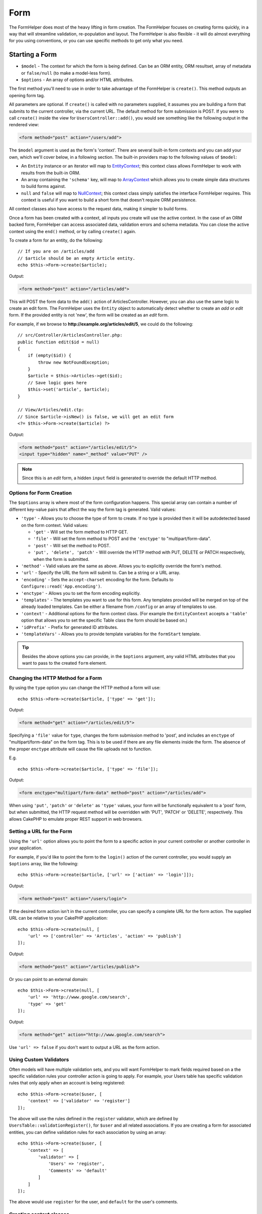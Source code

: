 Form
####

.. php:namespace:: Cake\View\Helper

.. php:class:: FormHelper(View $view, array $config = [])

The FormHelper does most of the heavy lifting in form creation.  The FormHelper
focuses on creating forms quickly, in a way that will streamline validation,
re-population and layout. The FormHelper is also flexible - it will do almost
everything for you using conventions, or you can use specific methods to get
only what you need.

Starting a Form
===============

.. php:method:: create(mixed $model = null, array $options = [])

* ``$model`` - The context for which the form is being defined. Can be an ORM
  entity, ORM resultset, array of metadata or ``false/null`` (to make a
  model-less form).
* ``$options`` - An array of options and/or HTML attributes.

The first method you'll need to use in order to take advantage of the FormHelper
is ``create()``. This method outputs an opening form tag.

All parameters are optional. If ``create()`` is called with no parameters
supplied, it assumes you are building a form that submits to the current
controller, via the current URL. The default method for form submission is POST.
If you were to call ``create()`` inside the view for ``UsersController::add()``,
you would see something like the following output in the rendered view:

.. code-block:: html

    <form method="post" action="/users/add">

The ``$model`` argument is used as the form's 'context'. There are several
built-in form contexts and you can add your own, which we'll cover below, in
a following section. The built-in providers map to the following values of
``$model``:

* An ``Entity`` instance or an iterator will map to
  `EntityContext <https://api.cakephp.org/3.3/class-Cake.View.Form.EntityContext.html>`_;
  this context class allows FormHelper to work with results from the
  built-in ORM.

* An array containing the ``'schema'`` key, will map to
  `ArrayContext <https://api.cakephp.org/3.3/class-Cake.View.Form.ArrayContext.html>`_
  which allows you to create simple data structures to build forms against.

* ``null`` and ``false`` will map to
  `NullContext <https://api.cakephp.org/3.3/class-Cake.View.Form.NullContext.html>`_;
  this context class
  simply satisfies the interface FormHelper requires. This context is useful if
  you want to build a short form that doesn't require ORM persistence.

All context classes also have access to the request data, making it simpler to
build forms.

Once a form has been created with a context, all inputs you create will use the
active context. In the case of an ORM backed form, FormHelper can access
associated data, validation errors and schema metadata. You can close the active
context using the ``end()`` method, or by calling ``create()`` again.

To create a form for an entity, do the following::

    // If you are on /articles/add
    // $article should be an empty Article entity.
    echo $this->Form->create($article);

Output:

.. code-block:: html

    <form method="post" action="/articles/add">

This will POST the form data to the ``add()`` action of ArticlesController.
However, you can also use the same logic to create an edit form. The FormHelper
uses the ``Entity`` object to automatically detect whether to
create an *add* or *edit* form. If the provided entity is not 'new', the form
will be created as an *edit* form.

For example, if we browse to **http://example.org/articles/edit/5**, we could
do the following::

    // src/Controller/ArticlesController.php:
    public function edit($id = null)
    {
        if (empty($id)) {
            throw new NotFoundException;
        }
        $article = $this->Articles->get($id);
        // Save logic goes here
        $this->set('article', $article);
    }

    // View/Articles/edit.ctp:
    // Since $article->isNew() is false, we will get an edit form
    <?= $this->Form->create($article) ?>

Output:

.. code-block:: html

    <form method="post" action="/articles/edit/5">
    <input type="hidden" name="_method" value="PUT" />

.. note::

    Since this is an *edit* form, a hidden ``input`` field is generated to
    override the default HTTP method.

Options for Form Creation
-------------------------

The ``$options`` array is where most of the form configuration
happens. This special array can contain a number of different
key-value pairs that affect the way the form tag is generated.
Valid values:

* ``'type'`` - Allows you to choose the type of form to create. If no type is
  provided then it will be autodetected based on the form context.
  Valid values:

  * ``'get'`` - Will set the form method to HTTP GET.
  * ``'file'`` - Will set the form method to POST and the ``'enctype'`` to
    "multipart/form-data".
  * ``'post'`` - Will set the method to POST.
  * ``'put', 'delete', 'patch'`` - Will override the HTTP method with PUT,
    DELETE or PATCH respectively, when the form is submitted.

* ``'method'`` - Valid values are the same as above. Allows you to explicitly
  override the form's method.

* ``'url'`` - Specify the URL the form will submit to. Can be a string or a URL
  array.

* ``'encoding'`` - Sets the ``accept-charset`` encoding for the form. Defaults
  to ``Configure::read('App.encoding')``.

* ``'enctype'`` - Allows you to set the form encoding explicitly.

* ``'templates'`` - The templates you want to use for this form. Any templates
  provided will be merged on top of the already loaded templates. Can be either
  a filename from ``/config`` or an array of templates to use.

* ``'context'`` - Additional options for the form context class. (For example
  the ``EntityContext`` accepts a ``'table'`` option that allows you to set the
  specific Table class the form should be based on.)

* ``'idPrefix'`` - Prefix for generated ID attributes.

* ``'templateVars'`` - Allows you to provide template variables for the
  ``formStart`` template.

.. tip::

    Besides the above options you can provide, in the ``$options`` argument,
    any valid HTML attributes that you want to pass to the created ``form``
    element.

Changing the HTTP Method for a Form
-----------------------------------

By using the ``type`` option you can change the HTTP method a form will use::

    echo $this->Form->create($article, ['type' => 'get']);

Output:

.. code-block:: html

    <form method="get" action="/articles/edit/5">

Specifying a ``'file'`` value for ``type``, changes the form submission method
to 'post', and includes an ``enctype`` of "multipart/form-data" on the form tag.
This is to be used if there are any file elements inside the form. The absence
of the proper ``enctype`` attribute will cause the file uploads not to function.

E.g. ::

    echo $this->Form->create($article, ['type' => 'file']);

Output:

.. code-block:: html

    <form enctype="multipart/form-data" method="post" action="/articles/add">

When using ``'put'``, ``'patch'`` or ``'delete'`` as ``'type'`` values, your
form will be functionally equivalent to a 'post' form, but when submitted, the
HTTP request method will be overridden with 'PUT', 'PATCH' or 'DELETE',
respectively.
This allows CakePHP to emulate proper REST support in web browsers.

Setting a URL for the Form
--------------------------

Using the ``'url'`` option allows you to point the form to a specific action in
your current controller or another controller in your application.

For example,
if you'd like to point the form to the ``login()`` action of the current
controller, you would supply an ``$options`` array, like the following::

    echo $this->Form->create($article, ['url' => ['action' => 'login']]);

Output:

.. code-block:: html

    <form method="post" action="/users/login">

If the desired form action isn't in the current controller, you can specify
a complete URL for the form action. The supplied URL can be relative to your
CakePHP application::

    echo $this->Form->create(null, [
        'url' => ['controller' => 'Articles', 'action' => 'publish']
    ]);

Output:

.. code-block:: html

    <form method="post" action="/articles/publish">

Or you can point to an external domain::

    echo $this->Form->create(null, [
        'url' => 'http://www.google.com/search',
        'type' => 'get'
    ]);

Output:

.. code-block:: html

    <form method="get" action="http://www.google.com/search">

Use ``'url' => false`` if you don't want to output a URL as the form action.

Using Custom Validators
-----------------------

Often models will have multiple validation sets, and you will want FormHelper to
mark fields required based on a the specific validation rules your controller
action is going to apply. For example, your Users table has specific validation
rules that only apply when an account is being registered::

    echo $this->Form->create($user, [
        'context' => ['validator' => 'register']
    ]);

The above will use the rules defined in the ``register`` validator, which are
defined by ``UsersTable::validationRegister()``, for ``$user`` and all
related associations. If you are creating a form for associated entities, you
can define validation rules for each association by using an array::

    echo $this->Form->create($user, [
        'context' => [
            'validator' => [
                'Users' => 'register',
                'Comments' => 'default'
            ]
        ]
    ]);

The above would use ``register`` for the user, and ``default`` for the user's
comments.

Creating context classes
------------------------

While the built-in context classes are intended to cover the basic cases you'll
encounter you may need to build a new context class if you are using a different
ORM. In these situations you need to implement the
`Cake\\View\\Form\\ContextInterface
<http://api.cakephp.org/3.0/class-Cake.View.Form.ContextInterface.html>`_ . Once
you have implemented this interface you can wire your new context into the
FormHelper. It is often best to do this in a ``View.beforeRender`` event
listener, or in an application view class::

    $this->Form->addContextProvider('myprovider', function ($request, $data) {
        if ($data['entity'] instanceof MyOrmClass) {
            return new MyProvider($request, $data);
        }
    });

Context factory functions are where you can add logic for checking the form
options for the correct type of entity. If matching input data is found you can
return an object. If there is no match return null.

.. _automagic-form-elements:

Creating Form Inputs
====================

.. php:method:: input(string $fieldName, array $options = [])

* ``$fieldName`` - A field name in the form ``'Modelname.fieldname'``.
* ``$options`` - An optional array that can include both
  :ref:`input-specific-options`, and options of the other methods (which
  ``input()`` employs internally to generate various HTML elements) as
  well as any valid HTML attributes.

The ``input()`` method lets you to generate complete form inputs. These inputs
will include a wrapping ``div``, ``label``, input widget, and validation error
if necessary. By using the metadata in the form context, this method will
choose an appropriate input type for each field. Internally ``input()`` uses
the other methods of FormHelper.

.. tip::

    Plese note that while the fields generated by the ``input()`` method are
    called generically "inputs" on this page, technically speaking, the
    ``input()`` method can generate not only all of the HTML ``input`` type
    elements, but also other HTML form elements (e.g. ``select``,
    ``button``, ``textarea``).

By default the ``input()`` method will employ the following widget templates::

    'inputContainer' => '<div class="input {{type}}{{required}}">{{content}}</div>'
    'input' => '<input type="{{type}}" name="{{name}}"{{attrs}}/>'

In case of validation errors it will also use::

    'inputContainerError' => '<div class="input {{type}}{{required}} error">{{content}}{{error}}</div>'

The type of input created (when we provide no additional options to specify the
generated element type) is inferred via model introspection and
depends on the column datatype:

Column Type
    Resulting Form Field
string, uuid (char, varchar, etc.)
    text
boolean, tinyint(1)
    checkbox
decimal
    number
float
    number
integer
    number
text
    textarea
text, with name of password, passwd
    password
text, with name of email
    email
text, with name of tel, telephone, or phone
    tel
date
    day, month, and year selects
datetime, timestamp
    day, month, year, hour, minute, and meridian selects
time
    hour, minute, and meridian selects
binary
    file

The ``$options`` parameter allows you to choose a specific input type if
you need to::

    echo $this->Form->input('published', ['type' => 'checkbox']);

.. tip::

    As a small subtlety, generating specific elements via the ``input()``
    form method will always also generate the wrapping ``div``, by default.
    Generating the same type of element via one of the specific form methods
    (e.g. ``$this->Form->checkbox('published');``) in most cases won't generate
    the wrapping ``div``. Depending on your needs you can use one or another.

.. _html5-required:

The wrapping ``div`` will have a ``required`` class name appended if the
validation rules for the model's field indicate that it is required and not
allowed to be empty. You can disable automatic ``required`` flagging using the
``'required'`` option::

    echo $this->Form->input('title', ['required' => false]);

To skip browser validation triggering for the whole form you can set option
``'formnovalidate' => true`` for the input button you generate using
:php:meth:`~Cake\\View\\Helper\\FormHelper::submit()` or set ``'novalidate' =>
true`` in options for :php:meth:`~Cake\\View\\Helper\\FormHelper::create()`.

For example, let's assume that your Users model includes fields for a
*username* (varchar), *password* (varchar), *approved* (datetime) and
*quote* (text). You can use the ``input()`` method of the FormHelper to
create appropriate inputs for all of these form fields::

    echo $this->Form->create($user);
    // The following generates a Text input
    echo $this->Form->input('username');
    // The following generates a Password input
    echo $this->Form->input('password');
    // Assuming 'approved' is a datetime or timestamp field the following
    //generates: Day, Month, Year, Hour, Minute
    echo $this->Form->input('approved');
    // The following generates a Textarea element
    echo $this->Form->input('quote');

    echo $this->Form->button('Add');
    echo $this->Form->end();

A more extensive example showing some options for a date field::

    echo $this->Form->input('birth_dt', [
        'label' => 'Date of birth',
        'minYear' => date('Y') - 70,
        'maxYear' => date('Y') - 18,
    ]);

Besides the specific :ref:`input-specific-options`,
you also can specify any option accepted by corresponding specific method
for the chosen (or inferred by Cake)
input type and any HTML attribute (for instance ``onfocus``).

If you want to create a ``select`` form field while using a *belongsTo* (or
*hasOne*) relation, you can add the following to your UsersController
(assuming your User *belongsTo* Group)::

    $this->set('groups', $this->Users->Groups->find('list'));

Afterwards, add the following to your view template::

    echo $this->Form->input('group_id', ['options' => $groups]);

To make a ``select`` box for a *belongsToMany* Groups association you can
add the following to your UsersController::

    $this->set('groups', $this->Users->Groups->find('list'));

Afterwards, add the following to your view template::

    echo $this->Form->input('groups._ids', ['options' => $groups]);

If your model name consists of two or more words (e.g.
"UserGroups"), when passing the data using ``set()`` you should name your
data in a pluralised and
`lower camelCased <https://en.wikipedia.org/wiki/Camel_case#Variations_and_synonyms>`_
format as follows::

    $this->set('userGroups', $this->UserGroups->find('list'));

.. note::

    You should not use ``FormHelper::input()`` to generate submit buttons. Use
    :php:meth:`~Cake\\View\\Helper\\FormHelper::submit()` instead.

Field Naming Conventions
------------------------

When creating input widgets you should name your fields after the matching
attributes in the form's entity. For example, if you created a form for an
``$article`` entity, you would create fields named after the properties. E.g.
``title``, ``body`` and ``published``.

You can create inputs for associated models, or arbitrary models by passing in
``association.fieldname`` as the first parameter::

    echo $this->Form->input('association.fieldname');

Any dots in your field names will be converted into nested request data. For
example, if you created a field with a name ``0.comments.body`` you would get
a name attribute that looks like ``0[comments][body]``. This convention makes it
easy to save data with the ORM. Details for the various association types can
be found in the :ref:`associated-form-inputs` section.

When creating datetime related inputs, FormHelper will append a field-suffix.
You may notice additional fields named ``year``, ``month``, ``day``, ``hour``,
``minute``, or ``meridian`` being added. These fields will be automatically
converted into ``DateTime`` objects when entities are marshalled.

.. _input-specific-options:

Options for Input
-----------------

``FormHelper::input()`` supports a large number of options via its ``$options``
argument. In addition to its own options, ``input()`` accepts options for the
inferred/chosen generated input types (e.g. for ``checkbox`` or ``textarea``),
as well as HTML attributes. This subsection will cover the options specific to
``FormHelper::input()``.

* ``$options['type']`` - A string that specifies the HTML input type
  to be generated. In addition to the field types found in the
  :ref:`automagic-form-elements`, you can also create ``'file'``,
  ``'password'``, and any other type supported by HTML5. By specifying a
  ``'type'`` you will force the type of the generated input, overriding model
  introspection. Defaults to ``null``.

      E.g. ::

          echo $this->Form->input('field', ['type' => 'file']);
          echo $this->Form->input('email', ['type' => 'email']);

      Output:

      .. code-block:: html

          <div class="input file">
              <label for="field">Field</label>
              <input type="file" name="field" value="" id="field" />
          </div>
          <div class="input email">
              <label for="email">Email</label>
              <input type="email" name="email" value="" id="email" />
          </div>

* ``$options['label']`` - Either a string caption or an array of
  :ref:`options for the label<create-label>`. You can set this key to the
  string you would like to be displayed within the label that usually
  accompanies the input. Defaults to ``null``.

      E.g. ::

          echo $this->Form->input('name', [
              'label' => 'The User Alias'
          ]);

      Output:

      .. code-block:: html

          <div class="input">
              <label for="name">The User Alias</label>
              <input name="name" type="text" value="" id="name" />
          </div>

  Alternatively, set this key to ``false`` to disable the generation of the
  ``label`` element.

      E.g. ::

          echo $this->Form->input('name', ['label' => false]);

      Output:

      .. code-block:: html

          <div class="input">
              <input name="name" type="text" value="" id="name" />
          </div>

  Set this to an array to provide additional options for the
  ``label`` element. If you do this, you can use a ``'text'`` key in
  the array to customize the label text.

      E.g. ::

          echo $this->Form->input('name', [
              'label' => [
                  'class' => 'thingy',
                  'text' => 'The User Alias'
              ]
          ]);

      Output:

      .. code-block:: html

          <div class="input">
              <label for="name" class="thingy">The User Alias</label>
              <input name="name" type="text" value="" id="name" />
          </div>

* ``$options['options']`` - You can provide in here an array containing
  the elements to be generated for widgets such as ``radio`` or ``select``,
  which require an array of items as an argument (see
  :ref:`create-radio-button` and :ref:`create-select-picker` for more details).
  Defaults to ``null``.

* ``$options['error']`` - Using this key allows you to override the default
  model error messages and can be used, for example, to set i18n messages. To
  disable the error message output & field classes set the ``'error'`` key to
  ``false``. Defaults to ``null``.

      E.g. ::

          echo $this->Form->input('name', ['error' => false]);

  To override the model error messages use an array with
  the keys matching the original validation error messages.

      E.g. ::

          $this->Form->input('name', [
              'error' => ['Not long enough' => __('This is not long enough')]
          ]);

  As seen above you can set the error message for each validation
  rule you have in your models. In addition you can provide i18n
  messages for your forms.

* ``$options`['nestedInput']`` - Controls whether the input element is generated
  inside our outside the ``label`` element. When ``input()`` generates a
  checkbox or a radio button, you can set this to ``false`` to force the
  generation of the HTML ``input`` element outside of the ``label`` element.

  On the other hand you can set this to ``true`` for any input type to force the
  generated input element inside the label. If you change this for radio buttons
  then you need to also modify the default
  :ref:`radioWrapper<create-radio-button>` template. Depending on the generated
  input type it defaults to ``true`` or ``false``.

* ``$options['templates']`` - The templates you want to use for this input. Any
  specified templates will be merged on top of the already loaded templates.
  This option can be either a filename in ``/config`` that contains the
  templates you want to load, or an array of templates to use.

Generating Specific Types of Inputs
===================================

In addition to the generic ``input()`` method, ``FormHelper`` has specific
methods for generating a number of different types of inputs. These can be used
to generate just the input widget itself, and combined with other methods like
:php:meth:`~Cake\\View\\Helper\\FormHelper::label()` and
:php:meth:`~Cake\\View\\Helper\\FormHelper::error()` to generate fully custom
form layouts.

.. _general-input-options:

Common Options For Specific Inputs
----------------------------------

Many of the various input element methods support a common set of options which,
depending on the form method used, must be provided inside the ``$options`` or
in the ``$attributes`` array argument. All of these options are also supported
by the ``input()`` method.
To reduce repetition, the common options shared by all input methods are
as follows:

* ``'id'`` - Set this key to force the value of the DOM id for the input.
  This will override the ``'idPrefix'`` that may be set.

* ``'default'`` - Used to set a default value for the input field. The
  value is used if the data passed to the form does not contain a value for the
  field (or if no data is passed at all). An explicit default value will
  override any default values defined in the schema.

      Example usage::

          echo $this->Form->text('ingredient', ['default' => 'Sugar']);

      Example with ``select`` field (size "Medium" will be selected as
      default)::

          $sizes = ['s' => 'Small', 'm' => 'Medium', 'l' => 'Large'];
          echo $this->Form->select('size', $sizes, ['default' => 'm']);

  .. note::

      You cannot use ``default`` to check a checkbox - instead you might
      set the value in ``$this->request->data`` in your controller,
      or set the input option ``'checked'`` to ``true``.

      Beware of using ``false`` to assign a default value. A ``false`` value is
      used to disable/exclude options of an input field, so ``'default' => false``
      would not set any value at all. Instead use ``'default' => 0``.

* ``'value'`` - Used to set a specific value for the input field. This
  will override any value that may else be injected from the context, such as
  Form, Entity or ``request->data`` etc.

  .. note::

      If you want to set a field to not render its value fetched from
      context or valuesSource you will need to set ``'value'`` to ``''``
      (instead of setting it to ``null``).

In addition to the above options, you can mixin any HTML attribute you wish to
use. Any non-special option name will be treated as an HTML attribute, and
applied to the generated HTML input element.

.. versionchanged:: 3.3.0
    As of 3.3.0, FormHelper will automatically use any default values defined
    in your database schema. You can disable this behavior by setting
    the ``schemaDefault`` option to ``false``.

Creating Input Elements
=======================

The rest of the methods available in the FormHelper are for
creating specific form elements. Many of these methods also make
use of a special ``$options`` or ``$attributes`` parameter. In this case,
however, this parameter is used primarily to specify HTML tag attributes
(such as the value or DOM id of an element in the form).

Creating Text Inputs
--------------------

.. php:method:: text(string $name, array $options)

* ``$name`` - A field name in the form ``'Modelname.fieldname'``.
* ``$options`` - An optional array including any of the
  :ref:`general-input-options` as well as any valid HTML attributes.

Creates a simple ``input`` HTML element of ``text`` type.

E.g. ::

    echo $this->Form->text('username', ['class' => 'users']);

Will output:

.. code-block:: html

    <input name="username" type="text" class="users">

Creating Password Inputs
------------------------

.. php:method:: password(string $fieldName, array $options)

* ``$fieldName`` - A field name in the form ``'Modelname.fieldname'``.
* ``$options`` - An optional array including any of the
  :ref:`general-input-options` as well as any valid HTML attributes.

Creates a simple ``input`` element of ``password`` type.

E.g. ::

    echo $this->Form->password('password');

Will output:

.. code-block:: html

    <input name="password" value="" type="password">

Creating Hidden Inputs
----------------------

.. php:method:: hidden(string $fieldName, array $options)

* ``$fieldName`` - A field name in the form ``'Modelname.fieldname'``.
* ``$options`` - An optional array including any of the
  :ref:`general-input-options` as well as any valid HTML attributes.

Creates a hidden form input.

E.g. ::

    echo $this->Form->hidden('id');

Will output:

.. code-block:: html

    <input name="id" type="hidden" />

Creating Textareas
------------------

.. php:method:: textarea(string $fieldName, array $options)

* ``$fieldName`` - A field name in the form ``'Modelname.fieldname'``.
* ``$options`` - An optional array including any of the
  :ref:`general-input-options`, of the specific textarea options (see below)
  as well as any valid HTML attributes.

Creates a textarea input field. The default widget template used is::

    'textarea' => '<textarea name="{{name}}"{{attrs}}>{{value}}</textarea>'

For example::

    echo $this->Form->textarea('notes');

Will output:

.. code-block:: html

    <textarea name="notes"></textarea>

If the form is being edited (i.e. the array ``$this->request->data``
contains the information previously saved for the ``User`` entity), the value
corresponding to ``notes`` field will automatically be added to the HTML
generated.

Example:

.. code-block:: html

    <textarea name="notes" id="notes">
        This text is to be edited.
    </textarea>

**Options for Textarea**

In addition to the :ref:`general-input-options`, ``textarea()`` supports a
couple of specific options:

* ``'escape'`` - Determines whether or not the contents of the textarea should
  be escaped. Defaults to ``true``.

      E.g. ::

          echo $this->Form->textarea('notes', ['escape' => false]);
          // OR....
          echo $this->Form->input('notes', ['type' => 'textarea', 'escape' => false]);

* ``'rows', 'cols'`` - You can use these two keys to set the HTML attributes
  which specify the number of rows and columns for the ``textarea`` field.

      E.g. ::

          echo $this->Form->textarea('comment', ['rows' => '5', 'cols' => '5']);

      Output:

      .. code-block:: html

          <textarea name="comment" cols="5" rows="5">
          </textarea>

Creating Select, Checkbox and Radio Inputs
------------------------------------------

These controls share some commonalities and a few options and thus, they are
all grouped in this subsection for easier reference.

.. _checkbox-radio-select-options:

Options for Select, Checkbox and Radio Inputs
~~~~~~~~~~~~~~~~~~~~~~~~~~~~~~~~~~~~~~~~~~~~~

You can find below the options which are shared by ``select()``,
``checkbox()`` and ``radio()`` (the options particular only to one of the
methods are described in each method's own section.)

* ``'value'`` - Sets or selects the value of the affected element(s):

  * For checkboxes, it sets the HTML ``'value'`` attribute assigned
    to the ``input`` element to whatever you provide as value.

  * For radio buttons or select pickers it defines which element will be
    selected when the form is rendered (in this case ``'value'`` must be
    assigned a valid, existent element value). May also be used in
    combination with any select-type input,
    such as ``date()``, ``time()``, ``datetime()``:

        ::

            echo $this->Form->time('close_time', [
                'value' => '13:30:00'
            ]);

  .. note::

      The ``'value'`` key for ``date()`` and ``dateTime()`` inputs may also have
      as value a UNIX timestamp, or a DateTime object.

  For a ``select`` input where you set the ``'multiple'`` attribute to
  ``true``, you can provide an array with the values you want to select
  by default:

      ::

          // HTML <option> elements with values 1 and 3 will be rendered preselected
          echo $this->Form->select('rooms', [
              'multiple' => true,
              'value' => [1, 3]
          ]);

* ``'empty'`` - Applies to ``radio()`` and ``select()``. Defaults to ``false``.

  * When passed to ``radio()`` and set to ``true`` it will create an extra
    input element as the first radio button, with a value of ``''`` and a
    label caption equal to the string ``'empty'``. If you want to control
    the label caption set this option to a string instead.

  * When passed to a ``select`` method, this creates a blank HTML ``option``
    element with an empty value in your drop down list. If you want to have an
    empty value with text displayed instead of just a blank ``option``, pass a
    string to ``'empty'``:

        ::

            echo $this->Form->select(
                'field',
                [1, 2, 3, 4, 5],
                ['empty' => '(choose one)']
            );

        Output:

        .. code-block:: html

            <select name="field">
                <option value="">(choose one)</option>
                <option value="0">1</option>
                <option value="1">2</option>
                <option value="2">3</option>
                <option value="3">4</option>
                <option value="4">5</option>
            </select>

* ``'hiddenField'`` - For checkboxes and radio buttons, by default,
  a hidden ``input`` element is also created, along with the main
  element, so that the key in ``$this->request->data``
  will exist even without a value specified. For checkboxes its value
  defaults to ``0`` and for radio buttons to ``''``.

      Example of default output:

      .. code-block:: html

          <input type="hidden" name="published" value="0" />
          <input type="checkbox" name="published" value="1" />

  This can be disabled by setting ``'hiddenField'`` to ``false``.

      E.g. ::

          echo $this->Form->checkbox('published', ['hiddenField' => false]);

      Which outputs:

      .. code-block:: html

          <input type="checkbox" name="published" value="1">

  If you want to create multiple blocks of inputs on a form, that are
  all grouped together, you should set this parameter to ``false`` on all
  inputs except the first. If the hidden input is on the page in multiple
  places, only the last group of inputs' values will be saved.

      In this example, only the tertiary colors would be passed, and the
      primary colors would be overridden:

      .. code-block:: html

          <h2>Primary Colors</h2>
          <input type="hidden" name="color" value="0" />
          <label for="color-red">
              <input type="checkbox" name="color[]" value="5" id="color-red" />
              Red
          </label>

          <label for="color-blue">
              <input type="checkbox" name="color[]" value="5" id="color-blue" />
              Blue
          </label>

          <label for="color-yellow">
              <input type="checkbox" name="color[]" value="5" id="color-yellow" />
              Yellow
          </label>

          <h2>Tertiary Colors</h2>
          <input type="hidden" name="color" value="0" />
          <label for="color-green">
              <input type="checkbox" name="color[]" value="5" id="color-green" />
              Green
          </label>
          <label for="color-purple">
              <input type="checkbox" name="color[]" value="5" id="color-purple" />
              Purple
          </label>
          <label for="color-orange">
              <input type="checkbox" name="color[]" value="5" id="color-orange" />
              Orange
          </label>

  Disabling ``'hiddenField'`` on the second input group would
  prevent this behavior.

      You can set a hidden field to a value other than 0, such as 'N'::

          echo $this->Form->checkbox('published', [
              'value' => 'Y',
              'hiddenField' => 'N',
          ]);

Creating Checkboxes
~~~~~~~~~~~~~~~~~~~

.. php:method:: checkbox(string $fieldName, array $options)

* ``$fieldName`` - A field name in the form ``'Modelname.fieldname'``.
* ``$options`` - An optional array including any of the
  :ref:`general-input-options`, or of the :ref:`checkbox-radio-select-options`
  above, of the checkbox-specific options (see below), as well as any valid
  HTML attributes.

Creates a ``checkbox`` form element. The widget template used is::

    'checkbox' => '<input type="checkbox" name="{{name}}" value="{{value}}"{{attrs}}>'

**Options for Checkboxes**

* ``'checked'`` - Boolean to indicate whether this checkbox will be checked.
  Defaults to ``false``.

* ``'disabled'`` - Create a disabled checkbox input.

This method also generates an associated hidden
form ``input`` element to force the submission of data for
the specified field.

E.g. ::

    echo $this->Form->checkbox('done');

Will output:

.. code-block:: html

    <input type="hidden" name="done" value="0">
    <input type="checkbox" name="done" value="1">

It is possible to specify the value of the checkbox by using the
``$options`` array.

E.g. ::

    echo $this->Form->checkbox('done', ['value' => 555]);

Will output:

.. code-block:: html

    <input type="hidden" name="done" value="0">
    <input type="checkbox" name="done" value="555">

If you don't want the Form helper to create a hidden input use
``'hiddenField'``.

E.g. ::

    echo $this->Form->checkbox('done', ['hiddenField' => false]);

Will output:

.. code-block:: html

    <input type="checkbox" name="done" value="1">

.. _create-radio-button:

Creating Radio Buttons
~~~~~~~~~~~~~~~~~~~~~~

.. php:method:: radio(string $fieldName, array $options, array $attributes)

* ``$fieldName`` - A field name in the form ``'Modelname.fieldname'``.
* ``$options`` - An optional array containing at minimum the labels for the
  radio buttons. Can also contain values and HTML attributes.
  When this array is missing, the method will either generate only
  the hidden input (if ``'hiddenField'`` is ``true``) or no element at all
  (if ``'hiddenField'`` is ``false``).
* ``$attributes`` - An optional array including any of the
  :ref:`general-input-options`, or of the :ref:`checkbox-radio-select-options`,
  of the radio button specific attributes (see below), as well as any valid
  HTML attributes.


Creates a set of radio button inputs. The default widget templates used are::

    'radio' => '<input type="radio" name="{{name}}" value="{{value}}"{{attrs}}>'
    'radioWrapper' => '{{label}}'

**Attributes for Radio Buttons**

* ``'label'`` - Boolean to indicate whether or not labels for widgets should be
  displayed. Defaults to ``true``.

* ``'hiddenField'`` - If set to ``true`` a hidden input with a value of ``''``
  will be included. This is useful for creating radio sets that are
  non-continuous. Defaults to ``true``.

* ``'disabled'`` - Set to ``true`` or ``'disabled'`` to disable all the radio
  buttons. Defaults to ``false``.

You must provide the label captions for the radio buttons via the ``$options``
argument.

For example::

    $this->Form->radio('gender', ['Masculine','Feminine','Neuter']);

Will output:

.. code-block:: html

    <input name="gender" value="" type="hidden">
    <label for="gender-0">
        <input name="gender" value="0" id="gender-0" type="radio">
        Masculine
    </label>
    <label for="gender-1">
        <input name="gender" value="1" id="gender-1" type="radio">
        Feminine
    </label>
    <label for="gender-2">
        <input name="gender" value="2" id="gender-2" type="radio">
        Neuter
    </label>

Generally ``$options`` contains simple ``key => value`` pairs. However, if you
need to put custom attributes on your radio buttons you can use an expanded
format.

E.g. ::

    echo $this->Form->radio(
        'favorite_color',
        [
            ['value' => 'r', 'text' => 'Red', 'style' => 'color:red;'],
            ['value' => 'u', 'text' => 'Blue', 'style' => 'color:blue;'],
            ['value' => 'g', 'text' => 'Green', 'style' => 'color:green;'],
        ]
    );

Will output:

.. code-block:: html

    <input type="hidden" name="favorite_color" value="">
    <label for="favorite-color-r">
        <input type="radio" name="favorite_color" value="r" style="color:red;" id="favorite-color-r">
        Red
    </label>
    <label for="favorite-color-u">
        <input type="radio" name="favorite_color" value="u" style="color:blue;" id="favorite-color-u">
        Blue
    </label>
    <label for="favorite-color-g">
        <input type="radio" name="favorite_color" value="g" style="color:green;" id="favorite-color-g">
        Green
    </label>

.. _create-select-picker:

Creating Select Pickers
~~~~~~~~~~~~~~~~~~~~~~~

.. php:method:: select(string $fieldName, array $options, array $attributes)

* ``$fieldName`` - A field name in the form ``'Modelname.fieldname'``. This
  will provide the ``name`` attribute of the ``select`` element.
* ``$options`` - An optional array containing the list of items for the select
  picker. When this array is missing, the method will generate only the
  empty ``select`` HTML element without any ``option`` elements inside it.
* ``$attributes`` - An optional array including any of the
  :ref:`general-input-options`, or of the :ref:`checkbox-radio-select-options`,
  or of the select-specific attributes (see below), as well as any valid
  HTML attributes.

Creates a ``select`` element, populated with the items from the ``$options``
array. If ``$attributes['value']`` is provided, then the HTML ``option``
element(s) which have the specified value(s) will be shown as selected when
rendering the select picker.

By default ``select`` uses the following widget templates::

    'select' => '<select name="{{name}}"{{attrs}}>{{content}}</select>
    'option' => '<option value="{{value}}"{{attrs}}>{{text}}</option>'

May also use::

    'optgroup' => '<optgroup label="{{label}}"{{attrs}}>{{content}}</optgroup>'
    'selectMultiple' => '<select name="{{name}}[]" multiple="multiple"{{attrs}}>{{content}}</select>'

**Attributes for Select Pickers**

* ``'multiple'`` - If set to ``true`` allows multiple selections in the select
  picker. If set to ``'checkbox'``, multiple checkboxes will be created instead.
  Defaults to ``null``.

* ``'escape'`` - Boolean. If ``true`` the contents of the ``option`` elements
  inside the select picker will be HTML entity encoded. Defaults to ``true``.

* ``'val'`` - Allows preselecting a value in the select picker.

* ``'disabled'`` - Controls the ``disabled`` attribute. If set to ``true``
  disables the whole select picker. If set to an array it will disable
  only those specific ``option`` elements whose values are provided in
  the array.

The ``$options`` argument allows you to manually specify
the contents of the ``option`` elements of a ``select`` input.

E.g. ::

    echo $this->Form->select('field', [1, 2, 3, 4, 5]);

Output:

.. code-block:: html

    <select name="field">
        <option value="0">1</option>
        <option value="1">2</option>
        <option value="2">3</option>
        <option value="3">4</option>
        <option value="4">5</option>
    </select>

The array for ``$options`` can also be supplied as key-value pairs.

E.g. ::

    echo $this->Form->select('field', [
        'Value 1' => 'Label 1',
        'Value 2' => 'Label 2',
        'Value 3' => 'Label 3'
    ]);

Output:

.. code-block:: html

    <select name="field">
        <option value="Value 1">Label 1</option>
        <option value="Value 2">Label 2</option>
        <option value="Value 3">Label 3</option>
    </select>

If you would like to generate a ``select`` with optgroups, just pass
data in hierarchical format (nested array). This works on multiple
checkboxes and radio buttons too, but instead of ``optgroup`` it wraps
the elements in ``fieldset`` elements.

For example::

    $options = [
        'Group 1' => [
            'Value 1' => 'Label 1',
            'Value 2' => 'Label 2'
        ],
        'Group 2' => [
            'Value 3' => 'Label 3'
        ]
    ];
    echo $this->Form->select('field', $options);

Output:

.. code-block:: html

    <select name="field">
        <optgroup label="Group 1">
            <option value="Value 1">Label 1</option>
            <option value="Value 2">Label 2</option>
        </optgroup>
        <optgroup label="Group 2">
            <option value="Value 3">Label 3</option>
        </optgroup>
    </select>

To generate HTML attributes within an ``option`` tag::

    $options = [
        ['text' => 'Description 1', 'value' => 'value 1', 'attr_name' => 'attr_value 1'],
        ['text' => 'Description 2', 'value' => 'value 2', 'attr_name' => 'attr_value 2'],
        ['text' => 'Description 3', 'value' => 'value 3', 'other_attr_name' => 'other_attr_value'],
    ];
    echo $this->Form->select('field', $options);

Output:

.. code-block:: html

    <select name="field">
        <option value="value 1" attr_name="attr_value 1">Description 1</option>
        <option value="value 2" attr_name="attr_value 2">Description 2</option>
        <option value="value 3" other_attr_name="other_attr_value">Description 3</option>
    </select>

**Controlling Select Pickers via Attributes**

By using specific options in the ``$attributes`` parameter you can control
certain behaviors of the ``select()`` method.

* ``'empty'`` - Set the ``'empty'`` key in the ``$attributes`` argument
  to ``true`` (the default value is ``false``) to add a blank option with an
  empty value at the top of your dropdown list.

      For example::

          $options = ['M' => 'Male', 'F' => 'Female'];
          echo $this->Form->select('gender', $options, ['empty' => true]);

      Will output:

      .. code-block:: html

          <select name="gender">
              <option value=""></option>
              <option value="M">Male</option>
              <option value="F">Female</option>
          </select>

* ``'escape'`` - The ``select()`` method allows for an attribute
  called ``'escape'`` which accepts a boolean value and determines
  whether to HTML entity encode the contents of the ``select``'s ``option``
  elements.

      E.g. ::

          // This will prevent HTML-encoding the contents of each option element
          $options = ['M' => 'Male', 'F' => 'Female'];
          echo $this->Form->select('gender', $options, ['escape' => false]);


* ``'multiple'`` - If set to ``true``, the select picker will allow
  multiple selections.

      E.g. ::

          echo $this->Form->select('field', $options, ['multiple' => true]);

      Alternatively, set ``'multiple'`` to ``'checkbox'`` in order to output a
      list of related checkboxes::

          $options = [
              'Value 1' => 'Label 1',
              'Value 2' => 'Label 2'
          ];
          echo $this->Form->select('field', $options, [
              'multiple' => 'checkbox'
          ]);

      Output:

      .. code-block:: html

          <input name="field" value="" type="hidden">
          <div class="checkbox">
              <label for="field-1">
                  <input name="field[]" value="Value 1" id="field-1" type="checkbox">
                  Label 1
              </label>
          </div>
          <div class="checkbox">
              <label for="field-2">
                  <input name="field[]" value="Value 2" id="field-2" type="checkbox">
                  Label 2
              </label>
          </div>

* ``'disabled'`` - This option can be set in order to disable all or some
  of the ``select``'s ``option`` items. To disable all items set ``'disabled'``
  to ``true``. To disable only certain items, assign to ``'disabled'``
  an array containing the keys of the items to be disabled.

      E.g. ::

          $options = [
              'M' => 'Masculine',
              'F' => 'Feminine',
              'N' => 'Neuter'
          ];
          echo $this->Form->select('gender', $options, [
              'disabled' => ['M', 'N']
          ]);

      Will output:

      .. code-block:: html

          <select name="gender">
              <option value="M" disabled="disabled">Masculine</option>
              <option value="F">Feminine</option>
              <option value="N" disabled="disabled">Neuter</option>
          </select>

      This option also works when ``'multiple'`` is set to ``'checkbox'``::

          $options = [
              'Value 1' => 'Label 1',
              'Value 2' => 'Label 2'
          ];
          echo $this->Form->select('field', $options, [
              'multiple' => 'checkbox',
              'disabled' => ['Value 1']
          ]);

      Output:

      .. code-block:: html

          <input name="field" value="" type="hidden">
          <div class="checkbox">
              <label for="field-1">
                  <input name="field[]" disabled="disabled" value="Value 1" type="checkbox">
                  Label 1
              </label>
          </div>
          <div class="checkbox">
              <label for="field-2">
                  <input name="field[]" value="Value 2" id="field-2" type="checkbox">
                  Label 2
              </label>
          </div>

Creating File Inputs
--------------------

.. php:method:: file(string $fieldName, array $options)

* ``$fieldName`` - A field name in the form ``'Modelname.fieldname'``.
* ``$options`` - An optional array including any of the
  :ref:`general-input-options` as well as any valid HTML attributes.

Creates a file upload field in the form.
The widget template used by default is::

    'file' => '<input type="file" name="{{name}}"{{attrs}}>'

To add a file upload field to a form, you must first make sure that
the form enctype is set to ``'multipart/form-data'``.

So start off with a ``create()`` method such as the following::

    echo $this->Form->create($document, ['enctype' => 'multipart/form-data']);
    // OR
    echo $this->Form->create($document, ['type' => 'file']);

Next add a line that looks like either of the following two lines
to your form's view template file::

    echo $this->Form->input('submittedfile', [
        'type' => 'file'
    ]);

    // OR
    echo $this->Form->file('submittedfile');

.. note::

    Due to the limitations of HTML itself, it is not possible to put
    default values into input fields of type 'file'. Each time the form
    is displayed, the value inside will be empty.

Upon submission, file fields provide an expanded data array to the
script receiving the form data.

For the example above, the values in the submitted data array would
be organized as follows, if CakePHP was installed on a Windows
server (the key ``'tmp\_name'`` will contain a different path
in a Unix environment)::

    $this->request->data['submittedfile']

    // would contain the following array:
    [
        'name' => 'conference_schedule.pdf',
        'type' => 'application/pdf',
        'tmp_name' => 'C:/WINDOWS/TEMP/php1EE.tmp',
        'error' => 0, // On Windows this can be a string.
        'size' => 41737,
    ];

This array is generated by PHP itself, so for more detail on the
way PHP handles data passed via file fields
`read the PHP manual section on file uploads <http://php.net/features.file-upload>`_.

.. note::

    When using ``$this->Form->file()``, remember to set the form
    encoding-type, by setting the ``'type'`` option to ``'file'`` in
    ``$this->Form->create()``.

Creating Date & Time Related Inputs
-----------------------------------

The date and time related methods share a number of common traits and options
and hence are grouped together into this subsection.

.. _datetime-options:

Common Options for Date & Time Inputs
~~~~~~~~~~~~~~~~~~~~~~~~~~~~~~~~~~~~~

These options are common for the date and time related inputs:

* ``'empty'`` - If ``true`` an extra, empty, ``option`` HTML element is
  added inside ``select`` at the top of the list. If a string, that string is
  displayed as the empty element. Defaults to ``true``.

* ``'default'`` | ``value`` - Use either of the two to set the default value to
  be shown by the field. A value in ``$this->request->data`` matching the field
  name will override this value. If no default is provided ``time()`` will
  be used.

* ``'year', 'month', 'day', 'hour', 'minute', 'second', 'meridian'`` - These
  options allow you to control which input elements are generated or not.
  By setting any of these options to ``false`` you can disable the generation
  of that specific that select picker (if by default it would be rendered in
  the used method). In addition each option allows you to pass HTML attributes
  to that specific ``select`` element.

.. _date-options:

Options for Date-Related Inputs
~~~~~~~~~~~~~~~~~~~~~~~~~~~~~~~

These options are concerning the date-related methods - i.e. ``year()``,
``month()``, ``day()``, ``dateTime()`` and ``date()``:

* ``'monthNames'`` - If ``false``, 2 digit numbers will be used instead of text
  for displaying months in the select picker. If set to an array (e.g.
  ``['01' => 'Jan', '02' => 'Feb', ...]``), the given array will be used.

* ``'minYear'`` - The lowest value to use in the year select picker.

* ``'maxYear'`` - The maximum value to use in the year select picker.

* ``'orderYear'`` - The order of year values in the year select picker.
  Possible values are ``'asc'`` and ``'desc'``. Defaults to ``'desc'``.

.. _time-options:

Options for Time-Related Inputs
~~~~~~~~~~~~~~~~~~~~~~~~~~~~~~~

These options are concerning the time-related methods - ``hour()``,
``minute()``, ``second()``, ``dateTime()`` and ``time()``:

* ``'interval'`` - The interval in minutes between the values which are
  displayed in the ``option`` elements of the minutes select picker.
  Defaults to 1.

* ``'round'`` - Set to ``up`` or ``down`` if you want to force rounding minutes
  in either direction when the value doesn't fit neatly into an interval.
  Defaults to ``null``.

* ``timeFormat`` - Applies to ``dateTime()`` and ``time()``. The time format to
  use in the select picker; either ``12`` or ``24``. When this option is set to
  anything else than ``24`` the format will be automatically set to ``12`` and
  the ``meridian`` select picker will be displayed automatically to the right of
  the seconds select picker. Defaults to 24.

* ``format`` - Applies to ``hour()``. The time format to use; either ``12`` or
  ``24``. In case it's set to ``12`` the ``meridian`` select picker won't be
  automatically displayed. It's up to you to either add it or provide means
  to infer from the form context the right period of the day. Defaults to 24.

* ``second`` - Applies to ``dateTime()`` and ``time()``. Set to ``true`` to
  enable the seconds drop down. Defaults to ``false``.

Creating DateTime Inputs
~~~~~~~~~~~~~~~~~~~~~~~~

.. php:method:: dateTime($fieldName, $options = [])

* ``$fieldName`` - A string that will be used as a prefix for the HTML ``name``
  attribute of the ``select`` elements.
* ``$options`` - An optional array including any of the
  :ref:`general-input-options`, or specific datetime options (see above),
  as well as any valid HTML attributes.

Creates a set of ``select`` elements for date and time.

To control the order of inputs, and any elements/content between the inputs you
can override the ``dateWidget`` template. By default the ``dateWidget`` template
is::

    {{year}}{{month}}{{day}}{{hour}}{{minute}}{{second}}{{meridian}}

Calling the method without additional options will generate, by default,
5 select pickers, for: year (4 digits), month (full English name), day (num),
hour (num), minutes (num).

For example ::

    <?= $this->form->dateTime('registered') ?>

Output:

.. code-block:: html

    <select name="registered[year]">
        <option value="" selected="selected"></option>
        <option value="2022">2022</option>
        ...
        <option value="2012">2012</option>
    </select>
    <select name="registered[month]">
        <option value="" selected="selected"></option>
        <option value="01">January</option>
        ...
        <option value="12">December</option>
    </select>
    <select name="registered[day]">
        <option value="" selected="selected"></option>
        <option value="01">1</option>
        ...
        <option value="31">31</option>
    </select>
    <select name="registered[hour]">
        <option value="" selected="selected"></option>
        <option value="00">0</option>
        ...
        <option value="23">23</option>
    </select>
    <select name="registered[minute]">
        <option value="" selected="selected"></option>
        <option value="00">00</option>
        ...
        <option value="59">59</option>
    </select>

To create datetime inputs with custom classes/attributes on a specific select
box, you can provide them as arrays of options for each component, within the
``$options`` argument.

For example ::

    echo $this->Form->datetime('released', [
        'year' => [
            'class' => 'year-classname',
        ],
        'month' => [
            'class' => 'month-class',
            'data-type' => 'month',
        ],
    ]);

Which would create the following two select pickers:

.. code-block:: html

    <select name="released[year]" class="year-class">
        <option value="" selected="selected"></option>
        <option value="00">0</option>
        <option value="01">1</option>
        <!-- .. snipped for brevity .. -->
    </select>
    <select name="released[month]" class="month-class" data-type="month">
        <option value="" selected="selected"></option>
        <option value="01">January</option>
        <!-- .. snipped for brevity .. -->
    </select>

Creating Date Inputs
~~~~~~~~~~~~~~~~~~~~
.. php:method:: date($fieldName, $options = [])

* ``$fieldName`` - A field name that will be used as a prefix for the HTML
  ``name`` attribute of the ``select`` elements.
* ``$options`` - An optional array including any of the
  :ref:`general-input-options`, of the :ref:`datetime-options`, any applicable
  :ref:`time-options`, as well as any valid HTML attributes.

Creates, by default, three select pickers populated with values for:
year (4 digits), month (full English name) and day (numeric), respectively.

You can further control the generated ``select`` elements by providing
additional options.

For example::

    // Assuming current year is 2017; this disables day picker, removes empty
    // option on year picker, limits lowest year, adds HTML attributes on year,
    // adds a string 'empty' option on month, changes month to numeric
    <?php
        echo $this->Form->date('registered', [
            'minYear' => 2018,
            'monthNames' => false,
            'empty' => [
                'year' => false,
                'month' => 'Choose month...'
            ],
            'day' => false,
            'year' => [
                'class' => 'cool-years',
                'title' => 'Registration Year'
            ]
        ]);
    ?>

Output:

.. code-block:: html

    <select class= "cool-years" name="registered[year]" title="Registration Year">
        <option value="2022">2022</option>
        <option value="2021">2021</option>
        ...
        <option value="2018">2018</option>
    </select>
    <select name="registered[month]">
        <option value="" selected="selected">Choose month...</option>
        <option value="01">1</option>
        ...
        <option value="12">12</option>
    </select>

Creating Time Inputs
~~~~~~~~~~~~~~~~~~~~

.. php:method:: time($fieldName, $options = [])

* ``$fieldName`` - A field name that will be used as a prefix for the HTML
  ``name`` attribute of the ``select`` elements.
* ``$options`` - An optional array including any of the
  :ref:`general-input-options`, of the :ref:`datetime-options`, any applicable
  :ref:`time-options`, as well as any valid HTML attributes.

Creates, by default, two ``select`` elements (``hour`` and ``minute``) populated
with values for 24 hours and 60 minutes, respectively.
Additionally, HTML attributes may be supplied in ``$options`` for each specific
component. If ``$options['empty']`` is ``false``, the select picker will not
include an empty default option.

For example, to create a time range with minutes selectable in 15 minute
increments, and to apply classes to the select boxes, you could do the
following::

    echo $this->Form->time('released', [
        'interval' => 15,
        'hour' => [
            'class' => 'foo-class',
        ],
        'minute' => [
            'class' => 'bar-class',
        ],
    ]);

Which would create the following two select pickers:

.. code-block:: html

    <select name="released[hour]" class="foo-class">
        <option value="" selected="selected"></option>
        <option value="00">0</option>
        <option value="01">1</option>
        <!-- .. snipped for brevity .. -->
        <option value="22">22</option>
        <option value="23">23</option>
    </select>
    <select name="released[minute]" class="bar-class">
        <option value="" selected="selected"></option>
        <option value="00">00</option>
        <option value="15">15</option>
        <option value="30">30</option>
        <option value="45">45</option>
    </select>

Creating Year Inputs
~~~~~~~~~~~~~~~~~~~~

.. php:method:: year(string $fieldName, array $options = [])

* ``$fieldName`` - A field name that will be used as a prefix for the HTML
  ``name`` attribute of the ``select`` element.
* ``$options`` - An optional array including any of the
  :ref:`general-input-options`, of the :ref:`datetime-options`, any applicable
  :ref:`date-options`, as well as any valid HTML attributes.

Creates a ``select`` element populated with the years from ``minYear``
to ``maxYear`` (when these options are provided) or else with values starting
from -5 years to +5 years counted from today. Additionally, HTML attributes may
be supplied in ``$options``.
If ``$options['empty']`` is ``false``, the select picker will not include an
empty item in the list.

For example, to create a year range from 2000 to the current year you
would do the following::

    echo $this->Form->year('purchased', [
        'minYear' => 2000,
        'maxYear' => date('Y')
    ]);

If it was 2009, you would get the following:

.. code-block:: html

    <select name="purchased[year]">
        <option value=""></option>
        <option value="2009">2009</option>
        <option value="2008">2008</option>
        <option value="2007">2007</option>
        <option value="2006">2006</option>
        <option value="2005">2005</option>
        <option value="2004">2004</option>
        <option value="2003">2003</option>
        <option value="2002">2002</option>
        <option value="2001">2001</option>
        <option value="2000">2000</option>
    </select>

Creating Month Inputs
~~~~~~~~~~~~~~~~~~~~~

.. php:method:: month(string $fieldName, array $attributes)

* ``$fieldName`` - A field name that will be used as a prefix for the HTML
  ``name`` attribute of the ``select`` element.
* ``$attributes`` - An optional array including any of the
  :ref:`general-input-options`, of the :ref:`datetime-options`, any applicable
  :ref:`date-options`, as well as any valid HTML attributes.

Creates a ``select`` element populated with month names.

For example::

    echo $this->Form->month('mob');

Will output:

.. code-block:: html

    <select name="mob[month]">
        <option value=""></option>
        <option value="01">January</option>
        <option value="02">February</option>
        <option value="03">March</option>
        <option value="04">April</option>
        <option value="05">May</option>
        <option value="06">June</option>
        <option value="07">July</option>
        <option value="08">August</option>
        <option value="09">September</option>
        <option value="10">October</option>
        <option value="11">November</option>
        <option value="12">December</option>
    </select>

You can pass in, your own array of months to be used by setting the
``'monthNames'`` attribute, or have months displayed as numbers by
passing ``false``.

E.g. ::

  echo $this->Form->month('mob', ['monthNames' => false]);

.. note::

    The default months can be localized with CakePHP
    :doc:`/core-libraries/internationalization-and-localization` features.

Creating Day Inputs
~~~~~~~~~~~~~~~~~~~

.. php:method:: day(string $fieldName, array $attributes)

* ``$fieldName`` - A field name that will be used as a prefix for the HTML
  ``name`` attribute of the ``select`` element.
* ``$attributes`` - An optional array including any of the
  :ref:`general-input-options`, of the :ref:`datetime-options`, any applicable
  :ref:`date-options`, as well as any valid HTML attributes.

Creates a ``select`` element populated with the (numerical) days of the
month.

To create an empty ``option`` element with a prompt text of your choosing
(e.g. the first option is 'Day'), you can supply the text in the ``'empty'``
parameter.

For example::

    echo $this->Form->day('created', ['empty' => 'Day']);

Will output:

.. code-block:: html

    <select name="created[day]">
        <option value="" selected="selected">Day</option>
        <option value="01">1</option>
        <option value="02">2</option>
        <option value="03">3</option>
        ...
        <option value="31">31</option>
    </select>

Creating Hour Inputs
~~~~~~~~~~~~~~~~~~~~

.. php:method:: hour(string $fieldName, array $attributes)

* ``$fieldName`` - A field name that will be used as a prefix for the HTML
  ``name`` attribute of the ``select`` element.
* ``$attributes`` - An optional array including any of the
  :ref:`general-input-options`, of the :ref:`datetime-options`, any applicable
  :ref:`time-options`, as well as any valid HTML attributes.

Creates a ``select`` element populated with the hours of the day.

You can create either 12 or 24 hour pickers using the ``'format'`` option::

    echo $this->Form->hour('created', [
        'format' => 12
    ]);
    echo $this->Form->hour('created', [
        'format' => 24
    ]);

Creating Minute Inputs
~~~~~~~~~~~~~~~~~~~~~~

.. php:method:: minute(string $fieldName, array $attributes)

* ``$fieldName`` - A field name that will be used as a prefix for the HTML
  ``name`` attribute of the ``select`` element.
* ``$attributes`` - An optional array including any of the
  :ref:`general-input-options`, of the :ref:`datetime-options`, any applicable
  :ref:`time-options`, as well as any valid HTML attributes.

Creates a ``select`` element populated with values for the minutes of the hour.
You can create a select picker that only contains specific values by using the
``'interval'`` option.

For example, if you wanted 10 minutes increments you would do the following::

    // In your view template file
    echo $this->Form->minute('arrival', [
        'interval' => 10
    ]);

This would output:

.. code-block:: html

    <select name="arrival[minute]">
        <option value="" selected="selected"></option>
        <option value="00">00</option>
        <option value="10">10</option>
        <option value="20">20</option>
        <option value="30">30</option>
        <option value="40">40</option>
        <option value="50">50</option>
    </select>

Creating Meridian Inputs
~~~~~~~~~~~~~~~~~~~~~~~~

.. php:method:: meridian(string $fieldName, array $attributes)

* ``$fieldName`` - A field name that will be used as a prefix for the HTML
  ``name`` attribute of the ``select`` element.
* ``$attributes`` - An optional array including any of the
  :ref:`general-input-options` as well as any valid HTML attributes.

Creates a ``select`` element populated with 'am' and 'pm'. This is useful when
the hour format is set to ``12`` instead of ``24``, as it allows to specify the
period of the day to which the hour belongs.

.. _create-label:

Creating Labels
===============

.. php:method:: label(string $fieldName, string $text, array $options)

* ``$fieldName`` - A field name in the form ``'Modelname.fieldname'``.
* ``$text`` - An optional string providing the label caption text.
* ``$options`` - Optional. String or an array containing any of the
  :ref:`general-input-options` as well as any valid HTML attributes.

Creates a ``label`` element. The argument ``$fieldName`` is used for generating
the HTML ``for`` attribute of the element; if ``$text`` is undefined,
``$fieldName`` will also be used to inflect the label's ``text`` attribute.

E.g. ::

    echo $this->Form->label('User.name');
    echo $this->Form->label('User.name', 'Your username');

Output:

.. code-block:: html

    <label for="user-name">Name</label>
    <label for="user-name">Your username</label>

When you set ``$options`` to a string it will be used as a class name::

    echo $this->Form->label('User.name', null, ['id' => 'user-label']);
    echo $this->Form->label('User.name', 'Your username', 'highlight');

Output:

.. code-block:: html

    <label for="user-name" id="user-label">Name</label>
    <label for="user-name" class="highlight">Your username</label>

Displaying and Checking Errors
==============================

FormHelper exposes a couple of methods that allow us to easily check for
field errors and when necessary display customized error messages.

Displaying Errors
-----------------

.. php:method:: error(string $fieldName, mixed $text, array $options)

* ``$fieldName`` - A field name in the form ``'Modelname.fieldname'``.
* ``$text`` - Optional. A string or array providing the error message(s). If an
  array, then it should be a hash of key names => messages.  Defaults to
  ``null``.
* ``$options`` - An optional array that can only contain a boolean with the key
  ``'escape'``, which will define whether to HTML escape the
  contents of the error message. Defaults to ``true``.

Shows a validation error message, specified by ``$text``, for the given
field, in the event that a validation error has occurred. If ``$text`` is not
provided then the default validation error message for that field will be used.

Uses the following template widgets::

    'error' => '<div class="error-message">{{content}}</div>'
    'errorList' => '<ul>{{content}}</ul>'
    'errorItem' => '<li>{{text}}</li>'

The ``'errorList'`` and ``'errorItem'`` templates are used to format mutiple
error messages per field.

Example::

    // If in TicketsTable you have a 'notEmpty' validation rule:
    public function validationDefault(Validator $validator)
    {
        $validator
            ->requirePresence('ticket', 'create')
            ->notEmpty('ticket');
    }

    // And inside Templates/Tickets/add.ctp you have:
    echo $this->Form->text('ticket');

    if ($this->Form->isFieldError('ticket')) {
        echo $this->Form->error('ticket', 'Completely custom error message!');
    }

If you would click the *Submit* button of your form without providing a value
for the *Ticket* field, your form would output:

.. code-block:: html

    <input name="ticket" class="form-error" required="required" value="" type="text">
    <div class="error-message">Completely custom error message!</div>

.. note::

    When using :php:meth:`~Cake\\View\\Helper\\FormHelper::input()`, errors are
    rendered by default, so you don't need to use ``isFieldError()`` or call
    ``error()`` manually.

.. tip::

    If you use a certain model field to generate multiple form fields via
    ``input()``, and you want the same validation error message displayed for
    each one, you will probably be better off defining a custom error message
    inside the respective :ref:`validator rules<creating-validators>`.

.. TODO:: Add examples.

Checking for Errors
-------------------

.. php:method:: isFieldError(string $fieldName)

* ``$fieldName`` - A field name in the form ``'Modelname.fieldname'``.

Returns ``true`` if the supplied ``$fieldName`` has an active validation
error, otherwise returns ``false``.

Example ::

    if ($this->Form->isFieldError('gender')) {
        echo $this->Form->error('gender');
    }

Creating Buttons and Submit Elements
====================================

Creating Submit Elements
------------------------

.. php:method:: submit(string $caption, array $options)

* ``$caption`` - An optional string providing the button's text caption or a
  path to an image. Defaults to ``'Submit'``.
* ``$options`` - An optional array including any of the
  :ref:`general-input-options`, or of the specific submit options (see below)
  as well as any valid HTML attributes.

Creates an ``input`` element of ``submit`` type, with ``$caption`` as value.
If the supplied ``$caption`` is a URL pointing to an image (i.e. if the string
contains '://' or contains any of the extensions '.jpg, .jpe, .jpeg, .gif'),
an image submit button will be generated, using the specified image if it
exists. If the first character is '/' then the image path is relative to
*webroot*, else if the first character is not '/' then the image path is
relative to *webroot/img*.

By default it will use the following widget templates::

    'inputSubmit' => '<input type="{{type}}"{{attrs}}/>'
    'submitContainer' => '<div class="submit">{{content}}</div>'

**Options for Submit**

* ``'type'`` - Set this option to ``'reset'`` in order to generate reset buttons.
  It defaults to ``'submit'``.

* ``'templateVars'`` - Set this array to provide additional template variables
  for the input element and its container.

* Any other provided attributes will be assigned to the ``input`` element.

The following::

    echo $this->Form->submit('Click me');

Will output:

.. code-block:: html

    <div class="submit"><input value="Click me" type="submit"></div>

You can pass a relative or absolute URL of an image to the
caption parameter instead of the caption text::

    echo $this->Form->submit('ok.png');

Will output:

.. code-block:: html

    <div class="submit"><input type="image" src="/img/ok.png"></div>

Submit inputs are useful when you only need basic text or images. If you need
more complex button content you should use ``button()``.

Creating Button Elements
------------------------

.. php:method:: button(string $title, array $options = [])

* ``$title`` - Mandatory string providing the button's text caption.
* ``$options`` - An optional array including any of the
  :ref:`general-input-options`, or of the specific button options (see below)
  as well as any valid HTML attributes.

Creates an HTML button with the specified title and a default type
of ``'button'``.

**Options for Button**

* ``$options['type']`` - You can set this to one of the following three
  possible values:

  #. ``'submit'`` - Similarly to the ``$this->Form->submit()`` method it will
     create a submit button. However this won't generate a wrapping ``div``
     as ``submit()`` does. This is the default type.
  #. ``'reset'`` - Creates a form reset button.
  #. ``'button'`` - Creates a standard push button.

* ``$options['escape']`` - Boolean. If set to ``true`` it will HTML encode
  the value provided inside ``$title``. Defaults to ``false``.

For example::

    echo $this->Form->button('A Button');
    echo $this->Form->button('Another Button', ['type' => 'button']);
    echo $this->Form->button('Reset the Form', ['type' => 'reset']);
    echo $this->Form->button('Submit Form', ['type' => 'submit']);

Will output:

.. code-block:: html

    <button type="submit">A Button</button>
    <button type="button">Another Button</button>
    <button type="reset">Reset the Form</button>
    <button type="submit">Submit Form</button>

Example of use of the ``'escape'`` option::

    // Will render escaped HTML.
    echo $this->Form->button('<em>Submit Form</em>', [
        'type' => 'submit',
        'escape' => true
    ]);

Closing the Form
================

.. php:method:: end($secureAttributes = [])

* ``$secureAttributes`` - Optional. Allows you to provide secure attributes
  which will be passed as HTML attributes into the hidden input elements
  generated for the Security Component.

The ``end()`` method closes and completes a form. Often, ``end()`` will only
output a closing form tag, but using ``end()`` is a good practice as it
enables FormHelper to insert the hidden form elements that
:php:class:`Cake\\Controller\\Component\\SecurityComponent` requires:

.. code-block:: php

    <?= $this->Form->create(); ?>

    <!-- Form elements go here -->

    <?= $this->Form->end(); ?>

If you need to add additional attributes to the generated hidden inputs
you can use the ``$secureAttributes`` argument.

E.g. ::

    echo $this->Form->end(['data-type' => 'hidden']);

Will output:

.. code-block:: html

    <div style="display:none;">
        <input type="hidden" name="_Token[fields]" data-type="hidden"
            value="2981c38990f3f6ba935e6561dc77277966fabd6d%3AAddresses.id">
        <input type="hidden" name="_Token[unlocked]" data-type="hidden"
            value="address%7Cfirst_name">
    </div>

.. note::

    If you are using
    :php:class:`Cake\\Controller\\Component\\SecurityComponent` in your
    application you should always end your forms with ``end()``.

Creating Standalone Buttons and POST Links
==========================================

Creating POST Buttons
---------------------

.. php:method:: postButton(string $title, mixed $url, array $options = [])

* ``$title`` - Mandatory string providing the button's text caption. By default
  not HTML encoded.
* ``$url`` - The URL of the form provided as a string or as array.
* ``$options`` - An optional array including any of the
  :ref:`general-input-options`, or of the specific options (see below) as well
  as any valid HTML attributes.

Creates a ``<button>`` tag with a surrounding ``<form>`` element that submits
via POST, by default. Also, by default, it generates hidden input fields for the
Security Component.

**Options for POST Button**

* ``'data'`` - Array with key/value to pass in hidden input.

* ``'method'`` - Request method to use. E.g. set to ``'delete'`` to
  simulate a HTTP/1.1 DELETE request. Defaults to ``'post'``.

* ``'form'`` - Array with any option that ``FormHelper::create()`` can take.

* Also, the ``postButton`` method will accept the options which are valid for
  the ``button()`` method.

For example::

    // In Templates/Tickets/index.ctp
    <?= $this->Form->postButton('Delete Record', ['controller' => 'Tickets', 'action' => 'delete', 5]) ?>

Will output HTML similar to:

.. code-block:: html

    <form method="post" accept-charset="utf-8" action="/Rtools/tickets/delete/5">
        <div style="display:none;">
            <input name="_method" value="POST" type="hidden">
        </div>
        <button type="submit">Delete Record</button>
        <div style="display:none;">
            <input name="_Token[fields]" value="186cfbfc6f519622e19d1e688633c4028229081f%3A" type="hidden">
            <input name="_Token[unlocked]" value="" type="hidden">
            <input name="_Token[debug]" value="%5B%22%5C%2FRtools%5C%2Ftickets%5C%2Fdelete%5C%2F1%22%2C%5B%5D%2C%5B%5D%5D" type="hidden">
        </div>
    </form>

Since this method generates a ``form`` element, do not use this method in an
already opened form. Instead use
:php:meth:`Cake\\View\\Helper\\FormHelper::submit()`
or :php:meth:`Cake\\View\\Helper\\FormHelper::button()` to create buttons
inside opened forms.

Creating POST Links
-------------------

.. php:method:: postLink(string $title, mixed $url = null, array $options = [])

* ``$title`` - Mandatory string providing the text to be wrapped in ``<a>``
  tags.
* ``$url`` - Optional. String or array which contains the URL
  of the form (Cake-relative or external URL starting with ``http://``).
* ``$options`` - An optional array including any of the
  :ref:`general-input-options`, or of the specific options (see below) as well
  as any valid HTML attributes.

Creates an HTML link, but accesses the URL using the method you specify
(defaults to POST). Requires JavaScript to be enabled in browser.

**Options for POST Link**

* ``'data'`` - Array with key/value to pass in hidden input.

* ``'method'`` - Request method to use. E.g. set to ``'delete'``
  to simulate a HTTP/1.1 DELETE request. Defaults to ``'post'``.

* ``'confirm'`` - The confirmation message to display on click. Defaults to
  ``null``.

* ``'block'`` - Set this option to ``true`` to append the form to view block
  ``'postLink'`` or provide a custom block name. Defaults to ``null``.

* Also, the ``postLink`` method will accept the options which are valid for
  the ``link()`` method.

This method creates a ``<form>`` element. If you want to use this method
inside of an existing form, you must use the ``block`` option so that the
new form is being set to a :ref:`view block <view-blocks>` that can be
rendered outside of the main form.

If all you are looking for is a button to submit your form, then you should
use :php:meth:`Cake\\View\\Helper\\FormHelper::button()` or
:php:meth:`Cake\\View\\Helper\\FormHelper::submit()` instead.

.. note::

    Be careful to not put a postLink inside an open form. Instead use the
    ``block`` option to buffer the form into a :ref:`view block <view-blocks>`

Customizing the Templates FormHelper Uses
=========================================

Like many helpers in CakePHP, FormHelper uses string templates to format the
HTML it creates. While the default templates are intended to be a reasonable set
of defaults, you may need to customize the templates to suit your application.

To change the templates when the helper is loaded you can set the ``'templates'``
option when including the helper in your controller::

    // In a View class
    $this->loadHelper('Form', [
        'templates' => 'app_form',
    ]);

This would load the tags found in **config/app_form.php**. This file should
contain an array of templates *indexed by name*::

    // in config/app_form.php
    return [
        'inputContainer' => '<div class="form-control">{{content}}</div>',
    ];

Any templates you define will replace the default ones included in the helper.
Templates that are not replaced, will continue to use the default values.
You can also change the templates at runtime, using the ``templates()`` method::

    $myTemplates = [
        'inputContainer' => '<div class="form-control">{{content}}</div>',
    ];
    $this->Form->templates($myTemplates);

.. warning::

    Template strings containing a percentage sign (``%``) need special attention;
    you should prefix this character with another percentage so it looks like
    ``%%``. The reason is that internally templates are compiled to be used with
    ``sprintf()``. Example: ``'<div style="width:{{size}}%%">{{content}}</div>'``

List of Templates
-----------------

The list of default templates, their default format and the variables they
expect can be found at the
`FormHelper API documentation <http://api.cakephp.org/3.2/class-Cake.View.Helper.FormHelper.html#%24_defaultConfig>`_.

Using Distinct Custom Input Containers
~~~~~~~~~~~~~~~~~~~~~~~~~~~~~~~~~~~~~~
In addition to these templates, the ``input()`` method will attempt to use
distinct templates for each input container. For example, when creating
a datetime input the ``datetimeContainer`` will be used if it is present.
If that container is missing the ``inputContainer`` template will be used.

For example::

    // Add custom radio wrapping HTML
    $this->Form->templates([
        'radioContainer' => '<div class="form-radio">{{content}}</div>'
    ]);

    // Create a radio set with our custom wrapping div.
    echo $this->Form->input('User.email_notifications', [
        'options' => ['y', 'n'],
        'type' => 'radio'
    ]);

Using Distinct Custom Form Groups
~~~~~~~~~~~~~~~~~~~~~~~~~~~~~~~~~

Similar to input containers, the ``input()`` method will also attempt to use
distinct templates for each form group. A form group is a combo of label and
input. For example, when creating a radio input the ``radioFormGroup`` will be
used if it is present. If that template is missing by default each set of label
& input is rendered using the default ``formGroup`` template.

For example::

    // Add custom radio form group
    $this->Form->templates([
        'radioFormGroup' => '<div class="radio">{{label}}{{input}}</div>'
    ]);

Adding Additional Template Variables to Templates
-------------------------------------------------

You can add additional template placeholders in custom templates, and populate
those placeholders when generating inputs.

E.g. ::

    // Add a template with the help placeholder.
    $this->Form->templates([
        'inputContainer' => '<div class="input {{type}}{{required}}">
            {{content}} <span class="help">{{help}}</span></div>'
    ]);

    // Generate an input and populate the help variable
    echo $this->Form->input('password', [
        'templateVars' => ['help' => 'At least 8 characters long.']
    ]);

Output:

.. code-block:: html

    <div class="input password">
        <label for="password">
            Password
        </label>
        <input name="password" id="password" type="password">
        <span class="help">At least 8 characters long.</span>
    </div>

.. versionadded:: 3.1
    The templateVars option was added in 3.1.0

Moving Checkboxes & Radios Outside of a Label
---------------------------------------------

By default CakePHP nests checkboxes created via ``input()`` and radio buttons
created by both ``input()`` and ``radio()`` within label elements.
This helps make it easier to integrate popular CSS frameworks. If you need to
place checkbox/radio inputs outside of the label you can do so by modifying the
templates::

    $this->Form->templates([
        'nestingLabel' => '{{input}}<label{{attrs}}>{{text}}</label>',
        'formGroup' => '{{input}}{{label}}',
    ]);

This will make radio buttons and checkboxes render outside of their labels.

Generating Entire Forms
=======================

Creating Multiple Inputs
------------------------

.. php:method:: inputs(array $fields = [], $options = [])

* ``$fields`` - An array of fields to generate. Allows setting
  custom types, labels and other options for each specified field.
* ``$options`` - Optional. An array of options. Valid keys are:

  #. ``'fieldset'`` - Set this to ``false`` to disable the fieldset.
     If empty, the fieldset will be enabled. Can also be an array of parameters
     to be applied as HTML attributes to the ``fieldset`` tag.
  #. ``legend`` - String used to customize the ``legend`` text. Set this to
     ``false`` to disable the legend for the generated input set.

Generates a set of ``input`` elements for the given context wrapped in a
``fieldset``. You can specify the generated fields by including them::

    echo $this->Form->inputs([
        'name',
        'email'
    ]);

You can customize the legend text using an option::

    echo $this->Form->inputs($fields, ['legend' => 'Update news post']);

You can customize the generated inputs by defining additional options in the
``$fields`` parameter::

    echo $this->Form->inputs([
        'name' => ['label' => 'custom label']
    ]);

When customizing, ``$fields``, you can use the ``$options`` parameter to
control the generated legend/fieldset.

For example::

    echo $this->Form->inputs(
        [
            'name' => ['label' => 'custom label']
        ],
        ['legend' => 'Update your post']
    );

If you disable the ``fieldset``, the ``legend`` will not print.

Creating Inputs for a Whole Entity
----------------------------------

.. php:method:: allInputs(array $fields, $options = [])

* ``$fields`` - Optional. An array of customizations for the fields that will
  be generated to generate. Allows setting custom types, labels and other
  options.
* ``$options`` - Optional. An array of options. Valid keys are:

  #. ``'fieldset'`` - Set this to ``false`` to disable the fieldset.
     If empty, the fieldset will be enabled. Can also be an array of
     parameters to be applied as HTMl attributes to the ``fieldset`` tag.
  #. ``legend`` - String used to customize the ``legend`` text. Set this to
     ``false`` to disable the legend for the generated input set.

This method is closely related to ``inputs()``, however the ``$fields`` argument
is defaulted to *all* fields in the current top-level entity. To exclude
specific fields from the generated inputs, set them to ``false`` in the
``$fields`` parameter::

    echo $this->Form->allInputs(['password' => false]);

.. _associated-form-inputs:

Creating Inputs for Associated Data
===================================

Creating forms for associated data is straightforward and is closely related to
the paths in your entity's data. Assuming the following table relations:

* Authors HasOne Profiles
* Authors HasMany Articles
* Articles HasMany Comments
* Articles BelongsTo Authors
* Articles BelongsToMany Tags

If we were editing an article with its associations loaded we could
create the following inputs::

    $this->Form->create($article);

    // Article inputs.
    echo $this->Form->input('title');

    // Author inputs (belongsTo)
    echo $this->Form->input('author.id');
    echo $this->Form->input('author.first_name');
    echo $this->Form->input('author.last_name');

    // Author profile (belongsTo + hasOne)
    echo $this->Form->input('author.profile.id');
    echo $this->Form->input('author.profile.username');

    // Tags inputs (belongsToMany)
    echo $this->Form->input('tags.0.id');
    echo $this->Form->input('tags.0.name');
    echo $this->Form->input('tags.1.id');
    echo $this->Form->input('tags.1.name');

    // Multiple select element for belongsToMany
    echo $this->Form->input('tags._ids', [
        'type' => 'select',
        'multiple' => true,
        'options' => $tagList,
    ]);

    // Inputs for the joint table (articles_tags)
    echo $this->Form->input('tags.0._joinData.starred');
    echo $this->Form->input('tags.1._joinData.starred');

    // Comments inputs (hasMany)
    echo $this->Form->input('comments.0.id');
    echo $this->Form->input('comments.0.comment');
    echo $this->Form->input('comments.1.id');
    echo $this->Form->input('comments.1.comment');

The above inputs could then be marshalled into a completed entity graph using
the following code in your controller::

    $article = $this->Articles->patchEntity($article, $this->request->data, [
        'associated' => [
            'Authors',
            'Authors.Profiles',
            'Tags',
            'Comments'
        ]
    ]);

Adding Custom Widgets
=====================

CakePHP makes it easy to add custom input widgets in your application, and use
them like any other input type. All of the core input types are implemented as
widgets, which means you can override any core widget with your own
implemenation as well.

Building a Widget Class
-----------------------

Widget classes have a very simple required interface. They must implement the
:php:class:`Cake\\View\\Widget\\WidgetInterface`. This interface requires
the ``render(array $data)`` and ``secureFields(array $data)`` methods to be
implemented. The ``render()`` method expects an array of data to build the
widget and is expected to return a string of HTML for the widget.
The ``secureFields()`` method expects an array of data as well and is expected
to return an array containing the list of fields to secure for this widget.
If CakePHP is constructing your widget you can expect to
get a ``Cake\View\StringTemplate`` instance as the first argument, followed by
any dependencies you define. If we wanted to build an Autocomplete widget you
could do the following::

    namespace App\View\Widget;

    use Cake\View\Form\ContextInterface;
    use Cake\View\Widget\WidgetInterface;

    class AutocompleteWidget implements WidgetInterface
    {

        protected $_templates;

        public function __construct($templates)
        {
            $this->_templates = $templates;
        }

        public function render(array $data, ContextInterface $context)
        {
            $data += [
                'name' => '',
            ];
            return $this->_templates->format('autocomplete', [
                'name' => $data['name'],
                'attrs' => $this->_templates->formatAttributes($data, ['name'])
            ]);
        }

        public function secureFields(array $data)
        {
            return [$data['name']];
        }
    }

Obviously, this is a very simple example, but it demonstrates how a custom
widget could be built.

Using Widgets
-------------

You can load custom widgets when loading FormHelper or by using the
``addWidget()`` method. When loading FormHelper, widgets are defined as
a setting::

    // In View class
    $this->loadHelper('Form', [
        'widgets' => [
            'autocomplete' => ['Autocomplete']
        ]
    ]);

If your widget requires other widgets, you can have FormHelper populate those
dependencies by declaring them::

    $this->loadHelper('Form', [
        'widgets' => [
            'autocomplete' => [
                'App\View\Widget\AutocompleteWidget',
                'text',
                'label'
            ]
        ]
    ]);

In the above example, the ``autocomplete`` widget would depend on the ``text`` and
``label`` widgets. If your widget needs access to the View, you should use the
``_view`` 'widget'.  When the ``autocomplete`` widget is created, it will be passed
the widget objects that are related to the ``text`` and ``label`` names. To add
widgets using the ``addWidget()`` method would look like::

    // Using a classname.
    $this->Form->addWidget(
        'autocomplete',
        ['Autocomplete', 'text', 'label']
    );

    // Using an instance - requires you to resolve dependencies.
    $autocomplete = new AutocompleteWidget(
        $this->Form->getTemplater(),
        $this->Form->widgetRegistry()->get('text'),
        $this->Form->widgetRegistry()->get('label'),
    );
    $this->Form->addWidget('autocomplete', $autocomplete);

Once added/replaced, widgets can be used as the input 'type'::

    echo $this->Form->input('search', ['type' => 'autocomplete']);

This will create the custom widget with a ``label`` and wrapping ``div`` just
like ``input()`` always does. Alternatively, you can create just the input
widget using the magic method::

    echo $this->Form->autocomplete('search', $options);

Working with SecurityComponent
==============================

:php:meth:`Cake\\Controller\\Component\\SecurityComponent` offers several
features that make your forms safer and more secure. By simply including the
``SecurityComponent`` in your controller, you'll automatically benefit from
form tampering-prevention features.

As mentioned previously when using SecurityComponent, you should always close
your forms using :php:meth:`~Cake\\View\\Helper\\FormHelper::end()`. This will
ensure that the special ``_Token`` inputs are generated.

.. php:method:: unlockField($name)

* ``$name`` - Optional. The dot-separated name for the field.

Unlocks a field making it exempt from the ``SecurityComponent`` field
hashing. This also allows the fields to be manipulated by JavaScript.
The ``$name`` parameter should be the entity property name for the input::

    $this->Form->unlockField('id');

.. php:method:: secure(array $fields = [], array $secureAttributes = [])

* ``$fields`` - Optional. An array containing the list of fields to use when
  generating the hash. If not provided, then ``$this->fields`` will be used.
* ``$secureAttributes`` - Optional. An array of HTML attributes to be passed
  into the generated hidden input elements.

Generates a hidden ``input`` field with a security hash based on the fields used
in the form or an empty string when secured forms are not in use.
If ``$secureAttributes`` is set, these HTML attributes will be
merged into the hidden input tags generated for the Security Component. This is
especially useful to set HTML5 attributes like ``'form'``.

.. meta::
    :title lang=en: FormHelper
    :description lang=en: The FormHelper focuses on creating forms quickly, in a way that will streamline validation, re-population and layout.
    :keywords lang=en: html helper,cakephp html,form create,form input,form select,form file field,form label,form text,form password,form checkbox,form radio,form submit,form date time,form error,validate upload,unlock field,form security
